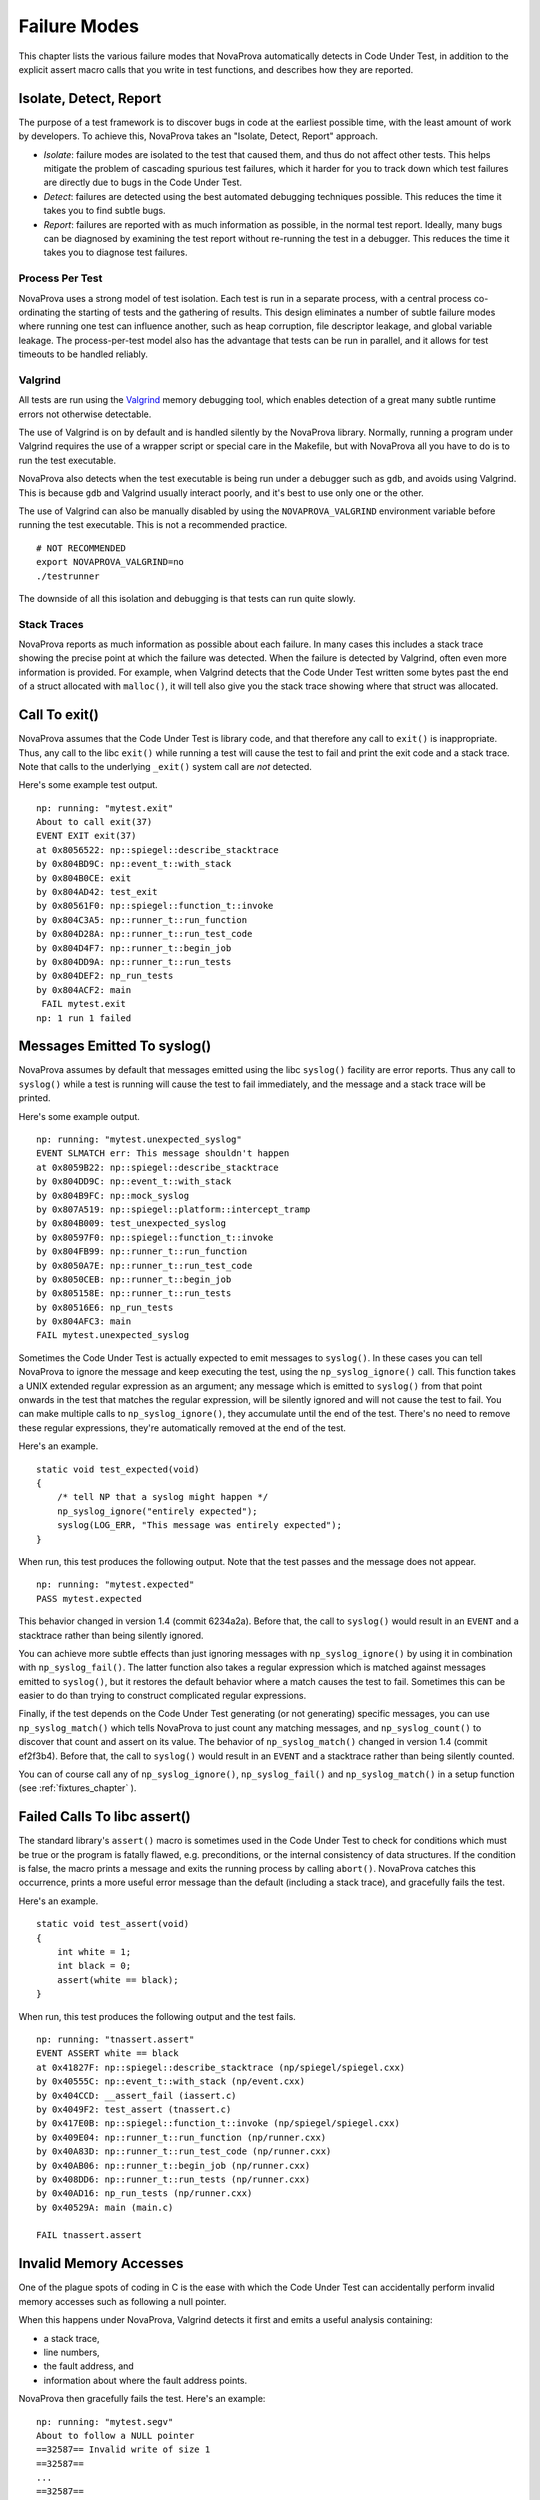 
Failure Modes
=============

This chapter lists the various failure modes that NovaProva
automatically detects in Code Under Test, in addition to the explicit
assert macro calls that you write in test functions, and describes how
they are reported.

Isolate, Detect, Report
-----------------------

The purpose of a test framework is to discover bugs in code at the
earliest possible time, with the least amount of work by developers.
To achieve this, NovaProva takes an "Isolate, Detect, Report" approach.

- *Isolate*: failure modes are isolated to the test that caused
  them, and thus do not affect other tests.  This helps mitigate
  the problem of cascading spurious test failures, which it harder
  for you to track down which test failures are directly due to
  bugs in the Code Under Test.

- *Detect*: failures are detected using the best automated debugging
  techniques possible.  This reduces the time it takes you to find
  subtle bugs.

- *Report*: failures are reported with as much information as possible,
  in the normal test report.  Ideally, many bugs can be diagnosed by
  examining the test report without re-running the test in a debugger.
  This reduces the time it takes you to diagnose test failures.

Process Per Test
++++++++++++++++

NovaProva uses a strong model of test isolation.  Each test is run in a
separate process, with a central process co-ordinating the starting of
tests and the gathering of results.  This design eliminates a number of
subtle failure modes where running one test can influence another, such
as heap corruption, file descriptor leakage, and global variable
leakage.  The process-per-test model also has the advantage that tests
can be run in parallel, and it allows for test timeouts to be handled
reliably.

Valgrind
++++++++

All tests are run using the `Valgrind <http://www.valgrind.org>`_ memory
debugging tool, which enables detection of a great many subtle runtime
errors not otherwise detectable.

The use of Valgrind is on by default and is handled silently by the
NovaProva library.  Normally, running a program under Valgrind requires
the use of a wrapper script or special care in the Makefile, but with
NovaProva all you have to do is to run the test executable.

NovaProva also detects when the test executable is being run under a
debugger such as ``gdb``, and avoids using Valgrind.  This is because
``gdb`` and Valgrind usually interact poorly, and it's best to use only
one or the other.

The use of Valgrind can also be manually disabled by using the
``NOVAPROVA_VALGRIND`` environment variable before running the test
executable.  This is not a recommended practice.

.. highlight: bash

::

    # NOT RECOMMENDED
    export NOVAPROVA_VALGRIND=no
    ./testrunner
    
The downside of all this isolation and debugging is that tests can run
quite slowly.

Stack Traces
++++++++++++

NovaProva reports as much information as possible about each failure.
In many cases this includes a stack trace showing the precise point
at which the failure was detected.  When the failure is detected by
Valgrind, often even more information is provided.  For example,
when Valgrind detects that the Code Under Test written some bytes
past the end of a struct allocated with ``malloc()``, it will tell
also give you the stack trace showing where that struct was allocated.


Call To exit()
--------------

NovaProva assumes that the Code Under Test is library code, and that
therefore any call to ``exit()`` is inappropriate.  Thus, any call to the
libc ``exit()`` while running a test will cause the test to fail and
print the exit code and a stack trace.  Note that calls to the
underlying ``_exit()`` system call are *not* detected.

Here's some example test output.

.. highlight:: none

::

    np: running: "mytest.exit"
    About to call exit(37)
    EVENT EXIT exit(37)
    at 0x8056522: np::spiegel::describe_stacktrace
    by 0x804BD9C: np::event_t::with_stack
    by 0x804B0CE: exit
    by 0x804AD42: test_exit
    by 0x80561F0: np::spiegel::function_t::invoke
    by 0x804C3A5: np::runner_t::run_function
    by 0x804D28A: np::runner_t::run_test_code
    by 0x804D4F7: np::runner_t::begin_job
    by 0x804DD9A: np::runner_t::run_tests
    by 0x804DEF2: np_run_tests
    by 0x804ACF2: main
    ￼FAIL mytest.exit
    np: 1 run 1 failed


.. _syslog:

Messages Emitted To syslog()
----------------------------

NovaProva assumes by default that messages emitted using the libc
``syslog()`` facility are error reports.  Thus any call to ``syslog()``
while a test is running will cause the test to fail immediately,
and the message and a stack trace will be printed.

Here's some example output.

.. highlight:: none

::

    np: running: "mytest.unexpected_syslog"
    EVENT SLMATCH err: This message shouldn't happen
    at 0x8059B22: np::spiegel::describe_stacktrace
    by 0x804DD9C: np::event_t::with_stack
    by 0x804B9FC: np::mock_syslog
    by 0x807A519: np::spiegel::platform::intercept_tramp
    by 0x804B009: test_unexpected_syslog
    by 0x80597F0: np::spiegel::function_t::invoke
    by 0x804FB99: np::runner_t::run_function
    by 0x8050A7E: np::runner_t::run_test_code
    by 0x8050CEB: np::runner_t::begin_job
    by 0x805158E: np::runner_t::run_tests
    by 0x80516E6: np_run_tests
    by 0x804AFC3: main
    FAIL mytest.unexpected_syslog

Sometimes the Code Under Test is actually expected to emit messages to
``syslog()``.  In these cases you can tell NovaProva to ignore the
message and keep executing the test, using the ``np_syslog_ignore()``
call.  This function takes a UNIX extended regular expression as an
argument; any message which is emitted to ``syslog()`` from that point
onwards in the test that matches the regular expression, will be
silently ignored and will not cause the test
to fail.  You can make multiple calls to ``np_syslog_ignore()``, they
accumulate until the end of the test.  There's no need to remove these
regular expressions, they're automatically removed at the end of the
test.

Here's an example.

.. highlight:: c

::

    static void test_expected(void)
    {
        /* tell NP that a syslog might happen */
        np_syslog_ignore("entirely expected");
        syslog(LOG_ERR, "This message was entirely expected");
    }

When run, this test produces the following output.  Note that
the test passes and the message does not appear.

.. highlight:: none

::

    np: running: "mytest.expected"
    PASS mytest.expected

This behavior changed in version 1.4 (commit 6234a2a). Before
that, the call to ``syslog()`` would result in an ``EVENT`` and a
stacktrace rather than being silently ignored.

You can achieve more subtle effects than just ignoring messages with
``np_syslog_ignore()`` by using it in combination with
``np_syslog_fail()``.  The latter function also takes a regular
expression which is matched against messages emitted to ``syslog()``,
but it restores the default behavior where a match causes the test to
fail.  Sometimes this can be easier to do than trying to construct
complicated regular expressions.

Finally, if the test depends on the Code Under Test generating
(or not generating) specific messages, you can use ``np_syslog_match()``
which tells NovaProva to just count any matching messages, and
``np_syslog_count()`` to discover that count and assert on its value.
The behavior of ``np_syslog_match()`` changed in version 1.4
(commit ef2f3b4).  Before that, the call to ``syslog()`` would result in
an ``EVENT`` and a stacktrace rather than being silently counted.

You can of course call any of ``np_syslog_ignore()``,
``np_syslog_fail()`` and ``np_syslog_match()`` in a
setup function (see :ref:`fixtures_chapter` ).


Failed Calls To libc assert()
-----------------------------

The standard library's ``assert()`` macro is sometimes used in the Code
Under Test to check for conditions which must be true or the program is
fatally flawed, e.g. preconditions, or the internal consistency of data
structures.  If the condition is false, the macro prints a message and
exits the running process by calling ``abort()``.  NovaProva catches
this occurrence, prints a more useful error message than the default
(including a stack trace), and gracefully fails the test.

Here's an example.

.. highlight:: c

::

    static void test_assert(void)
    {
        int white = 1;
        int black = 0;
        assert(white == black);
    }

When run, this test produces the following output and the test fails.

.. highlight:: none

::

    np: running: "tnassert.assert"
    EVENT ASSERT white == black
    at 0x41827F: np::spiegel::describe_stacktrace (np/spiegel/spiegel.cxx)
    by 0x40555C: np::event_t::with_stack (np/event.cxx)
    by 0x404CCD: __assert_fail (iassert.c)
    by 0x4049F2: test_assert (tnassert.c)
    by 0x417E0B: np::spiegel::function_t::invoke (np/spiegel/spiegel.cxx)
    by 0x409E04: np::runner_t::run_function (np/runner.cxx)
    by 0x40A83D: np::runner_t::run_test_code (np/runner.cxx)
    by 0x40AB06: np::runner_t::begin_job (np/runner.cxx)
    by 0x408DD6: np::runner_t::run_tests (np/runner.cxx)
    by 0x40AD16: np_run_tests (np/runner.cxx)
    by 0x40529A: main (main.c)

    FAIL tnassert.assert


Invalid Memory Accesses
-----------------------

One of the plague spots of coding in C is the ease with which
the Code Under Test can accidentally perform invalid memory accesses
such as following a null pointer.

When this happens under NovaProva, Valgrind detects it first and
emits a useful analysis containing:

* a stack trace,
* line numbers,
* the fault address, and
* information about where the fault address points.

NovaProva then gracefully fails the test.  Here's an example:

.. highlight:: none

::

    np: running: "mytest.segv"
    About to follow a NULL pointer
    ==32587== Invalid write of size 1
    ==32587==
    ...
    ==32587==
    ==32587==
    ==32587== Address 0x0 is not stack'd, malloc'd or (recently) free'd
    ==32587== Process terminating with default action of signal 11 (SIGSEGV)
    ==32587== Access not within mapped region at address 0x0
    EVENT SIGNAL child process 32587 died on signal 11
    at 0x804AD40: test_segv (mytest.c:22)
    by 0x804DEF6: np_run_tests (runner.cxx:665)
    by 0x804ACF6: main (testrunner.c:31)
    FAIL mytest.crash_and_burn
    np: 1 run 1 failed


Buffer Overruns
---------------

Buffer overruns are when C code accidentally walks off the end
of a buffer, corrupting memory beyond the buffer.  This is a classic
security vulnerability and an important class of errors in C programs.

When this happens under NovaProva, Valgrind detects it first and
emits a useful analysis.  Depending on the exact failure mode,
Valgrind might either just print the analysis or it might deliver
a SEGV to the program.  In either case, NovaProva catches it and
gracefully fails the test.  Here's an example:

.. highlight:: none

::

    np: running: "tnoverrun.heap_overrun_small"
    about to overrun a buffer by a small amount
    ==6986== Invalid write of size 1
    ==6986==    at 0x4C29D28: memcpy (mc_replace_strmem.c:882)
    ==6986==    by 0x4049E8: do_a_small_overrun (tnoverrun.c:22)
    ==6986==    by 0x404A8E: test_heap_overrun_small (tnoverrun.c:39)
    ==6986==    by 0x4164A5: np::spiegel::function_t::invoke(std::vector<np::spiegel::value_t, std::allocator<np::spiegel::value_t> >) const (spiegel.cxx:606)
    ==6986==    by 0x4085F0: np::runner_t::run_function(np::functype_t, np::spiegel::function_t*) (runner.cxx:526)
    ==6986==    by 0x409029: np::runner_t::run_test_code(np::job_t*) (runner.cxx:650)
    ==6986==    by 0x4092F2: np::runner_t::begin_job(np::job_t*) (runner.cxx:710)
    ==6986==    by 0x4075B6: np::runner_t::run_tests(np::plan_t*) (runner.cxx:147)
    ==6986==    by 0x409502: np_run_tests (runner.cxx:822)
    ==6986==    by 0x404CDE: main (main.c:102)
    ==6986==  Address 0x6b58801 is 1 bytes after a block of size 32 alloc'd
    ==6986==    at 0x4C27A2E: malloc (vg_replace_malloc.c:270)
    ==6986==    by 0x404A5A: test_heap_overrun_small (tnoverrun.c:36)
    ==6986==    by 0x4164A5: np::spiegel::function_t::invoke(std::vector<np::spiegel::value_t, std::allocator<np::spiegel::value_t> >) const (spiegel.cxx:606)
    ==6986==    by 0x4085F0: np::runner_t::run_function(np::functype_t, np::spiegel::function_t*) (runner.cxx:526)
    ==6986==    by 0x409029: np::runner_t::run_test_code(np::job_t*) (runner.cxx:650)
    ==6986==    by 0x4092F2: np::runner_t::begin_job(np::job_t*) (runner.cxx:710)
    ==6986==    by 0x4075B6: np::runner_t::run_tests(np::plan_t*) (runner.cxx:147)
    ==6986==    by 0x409502: np_run_tests (runner.cxx:822)
    ==6986==    by 0x404CDE: main (main.c:102)
    ==6986== 
    overran
    EVENT VALGRIND 2 unsuppressed errors found by valgrind
    FAIL tnoverrun.heap_overrun_small


Use Of Uninitialized Variables
------------------------------

The accidental use of uninitialised variables is yet another of
C's awful failure modes.

When this happens under NovaProva, Valgrind detects it first and emits a useful
analysis.  Then NovaProva catches it and gracefully fails the test.  Here's an
example:

.. highlight:: none

::

    np: running: "tnuninit.uninitialized_int"
    ==6020== Conditional jump or move depends on uninitialised value(s)
    ==6020==    at 0x404A07: test_uninitialized_int (tnuninit.c:27)
    ==6020==    by 0x4175C9: np::spiegel::function_t::invoke(std::vector<np::spiegel::value_t, std::allocator<np::spiegel::value_t> >) const (spiegel.cxx:606)
    ==6020==    by 0x40983C: np::runner_t::run_function(np::functype_t, np::spiegel::function_t*) (runner.cxx:526)
    ==6020==    by 0x40A275: np::runner_t::run_test_code(np::job_t*) (runner.cxx:650)
    ==6020==    by 0x40A53E: np::runner_t::begin_job(np::job_t*) (runner.cxx:710)
    ==6020==    by 0x408802: np::runner_t::run_tests(np::plan_t*) (runner.cxx:147)
    ==6020==    by 0x40A74E: np_run_tests (runner.cxx:822)
    ==6020==    by 0x405172: main (main.c:102)
    ==6020==
    EVENT VALGRIND 1 unsuppressed errors found by valgrind
    FAIL tnuninit.uninitialized_int
    np: 1 run 1 failed


Memory Leaks
------------

The accidental leaking of memory which is allocated but never freed, is yet
another of C's awful failure modes.

NovaProva asks Valgrind to do an explicit memory leak check after each test
finishes; Valgrind will print a report showing how much memory was leaked and
the stack trace of where each leak was allocated.  If the test caused memory
leaks, NovaProva fails the test.  Here's an example:

.. highlight:: none

::

    np: running: "mytest.memleak"
    Valgrind report
    About to do leak 32 bytes from malloc()
    Test ends
    ==779== 32 bytes in 1 blocks are definitely lost in loss record 9 of 54
    ==779==    at 0x4026FDE: malloc ...
    ==779==    by 0x804AD46: test_memleak (mytest.c:23)
    ...
    ==779==    by 0x804DEFA: np_run_tests (runner.cxx:665)
    ==779==    by 0x804ACF6: main (testrunner.c:31)
    EVENT VALGRIND 32 bytes of memory leaked
    FAIL mytest.memleak
    np: 1 run 1 failed

File Descriptor Leaks
---------------------

A more subtle kind of resource leak is a file descriptor leak.  This typically
happens in code which reads a file, encounters an error condition, and while
handling the error forgets to ``fclose()`` the file.  This kind of problem can be
very insidious in long-running server code.

NovaProva detects file descriptor leaks by scanning the test child process'
file descriptor table before and after each test and looking for leaks.  If the
test (or any of the fixture code) caused a file descriptor leak, NovaProva
fails the test.  Here's an example:

.. highlight:: none

::

    np: running: "tnfdleak.leaky_test"
    MSG leaking fd for .leaky_test.dat
    EVENT FDLEAK test leaked file descriptor 5 -> /build/novaprova/tests/.leaky_test.dat
    FAIL tnfdleak.leaky_test
    np: running: "tnfdleak.leaky_fixture"
    MSG leaking fd for .leaky_fixture.dat
    EVENT FDLEAK test leaked file descriptor 3 -> /build/novaprova/tests/.leaky_fixture.dat
    FAIL tnfdleak.leaky_fixture
    np: 2 run 2 failed


Looping, Deadlocked, Or Slow Tests
----------------------------------

Sometimes the Code Under Test enters an infinite loop, or causes a deadlock
between two or more threads.  NovaProva uses a per-test timeout to detect
these cases; if the test runs longer than the timeout NovaProva will kill
the child test process with ``SIGTERM`` and gracefully fail the test.

The basic test timeout is 30 seconds.  NovaProva automatically detects and
adjusts the timeout in certain situations.  When the test executable is being
run under gdb, NovaProva disables the test timeout.  When the test executable
is being run under Valgrind (the default behavior), NovaProva triples the
timeout.

.. highlight:: none

::

    np: running: "mytest.slow"
    Test runs for 100 seconds
    Have been running for 0 sec
    Have been running for 10 sec
    Have been running for 20 sec
    Have been running for 30 sec
    Have been running for 40 sec
    Have been running for 50 sec
    Have been running for 60 sec
    Have been running for 70 sec
    Have been running for 80 sec
    EVENT TIMEOUT Child process 2294 timed out, killing
    EVENT SIGNAL child process 2294 died on signal 15
    FAIL mytest.slow
    np: 1 run 1 failed

C++ Exceptions
--------------

A failure mode unique to C++ is the uncaught exception.  NovaProva catches
all uncaught exceptions, by setting up a global default terminate handler.
If the Code Under Test throws an exception which is not caught, NovaProva will
print a message including the exception type, the result of ``e.what()`` if
the exception is of a subclass of ``std::exception``, and the stacktrace of
the ``throw`` statement.  NovaProva will then gracefully fail the test.

.. highlight:: none

::

    np: running: "mytest.slow"
    np: running: "tnexcept.uncaught_exception"
    MSG before call to bar
    EVENT EXCEPTION terminate called with exception foo::exception: Oh that went badly
    at 0x416C2D: np::spiegel::describe_stacktrace (np/spiegel/spiegel.cxx)
    by 0x426FCA: np::event_t::with_stack (np/event.cxx)
    by 0x426A7B: __np_terminate_handler (iexcept.c)
    ...
    FAIL tnexcept.uncaught_exception


.. vim:set ft=rst:
